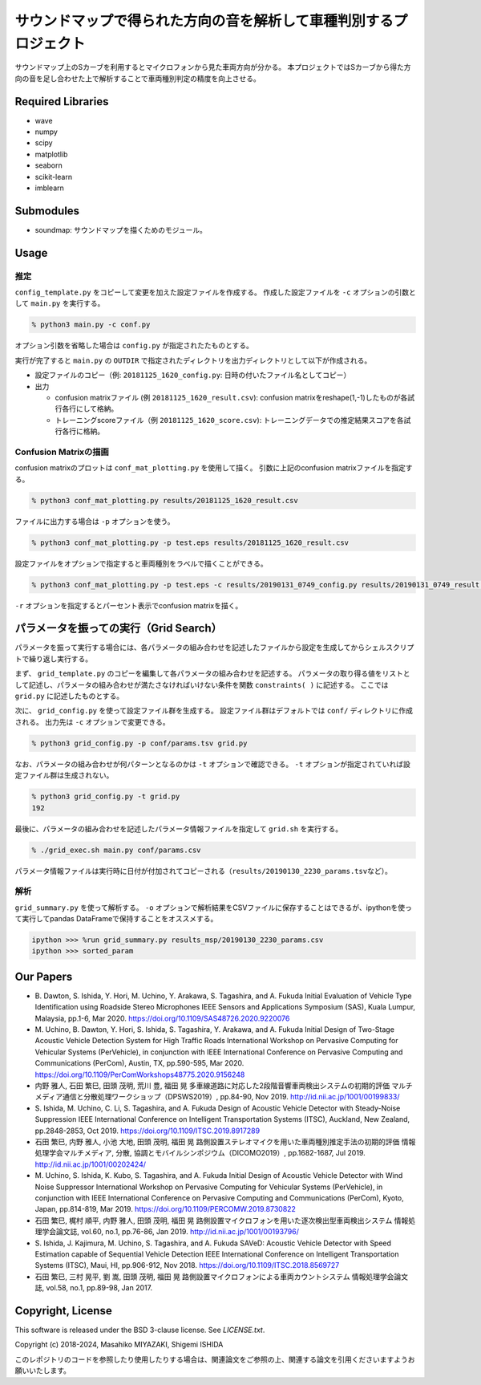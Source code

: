 .. -*- coding: utf-8; -*-

====================================================================
 サウンドマップで得られた方向の音を解析して車種判別するプロジェクト
====================================================================

サウンドマップ上のSカーブを利用するとマイクロフォンから見た車両方向が分かる。
本プロジェクトではSカーブから得た方向の音を足し合わせた上で解析することで車両種別判定の精度を向上させる。

Required Libraries
==================

* wave
* numpy
* scipy
* matplotlib
* seaborn
* scikit-learn
* imblearn

Submodules
==========

* soundmap: サウンドマップを描くためのモジュール。

Usage
=====

推定
----

``config_template.py`` をコピーして変更を加えた設定ファイルを作成する。
作成した設定ファイルを ``-c`` オプションの引数として ``main.py`` を実行する。

.. code-block:: bash

   % python3 main.py -c conf.py

オプション引数を省略した場合は ``config.py`` が指定されたたものとする。

実行が完了すると ``main.py`` の ``OUTDIR`` で指定されたディレクトリを出力ディレクトリとして以下が作成される。

* 設定ファイルのコピー（例: ``20181125_1620_config.py``: 日時の付いたファイル名としてコピー）
* 出力

  * confusion matrixファイル (例 ``20181125_1620_result.csv``): confusion matrixをreshape(1,-1)したものが各試行各行にして格納。
  * トレーニングscoreファイル（例 ``20181125_1620_score.csv``): トレーニングデータでの推定結果スコアを各試行各行に格納。

Confusion Matrixの描画
----------------------

confusion matrixのプロットは ``conf_mat_plotting.py`` を使用して描く。
引数に上記のconfusion matrixファイルを指定する。

.. code-block:: bash

   % python3 conf_mat_plotting.py results/20181125_1620_result.csv

ファイルに出力する場合は ``-p`` オプションを使う。

.. code-block:: bash

   % python3 conf_mat_plotting.py -p test.eps results/20181125_1620_result.csv

設定ファイルをオプションで指定すると車両種別をラベルで描くことができる。

.. code-block:: bash

   % python3 conf_mat_plotting.py -p test.eps -c results/20190131_0749_config.py results/20190131_0749_result.csv

``-r`` オプションを指定するとパーセント表示でconfusion matrixを描く。

パラメータを振っての実行（Grid Search）
=======================================

パラメータを振って実行する場合には、各パラメータの組み合わせを記述したファイルから設定を生成してからシェルスクリプトで繰り返し実行する。

まず、 ``grid_template.py`` のコピーを編集して各パラメータの組み合わせを記述する。
パラメータの取り得る値をリストとして記述し、パラメータの組み合わせが満たさなければいけない条件を関数 ``constraints( )`` に記述する。
ここでは ``grid.py`` に記述したものとする。

次に、 ``grid_config.py`` を使って設定ファイル群を生成する。
設定ファイル群はデフォルトでは ``conf/`` ディレクトリに作成される。
出力先は ``-c`` オプションで変更できる。

.. code-block:: bash

   % python3 grid_config.py -p conf/params.tsv grid.py

なお、パラメータの組み合わせが何パターンとなるのかは ``-t`` オプションで確認できる。
``-t`` オプションが指定されていれば設定ファイル群は生成されない。

.. code-block:: bash

   % python3 grid_config.py -t grid.py
   192

最後に、パラメータの組み合わせを記述したパラメータ情報ファイルを指定して ``grid.sh`` を実行する。

.. code-block:: bash

   % ./grid_exec.sh main.py conf/params.csv

パラメータ情報ファイルは実行時に日付が付加されてコピーされる（\ ``results/20190130_2230_params.tsv``\ など）。

解析
----

``grid_summary.py`` を使って解析する。
``-o`` オプションで解析結果をCSVファイルに保存することはできるが、ipythonを使って実行してpandas DataFrameで保持することをオススメする。

.. code-block:: python

   ipython >>> %run grid_summary.py results_msp/20190130_2230_params.csv
   ipython >>> sorted_param

Our Papers
==========

- B. Dawton, S. Ishida, Y. Hori, M. Uchino, Y. Arakawa, S. Tagashira, and A. Fukuda
  Initial Evaluation of Vehicle Type Identification using Roadside Stereo Microphones
  IEEE Sensors and Applications Symposium (SAS), Kuala Lumpur, Malaysia, pp.1-6, Mar 2020.
  https://doi.org/10.1109/SAS48726.2020.9220076
- M. Uchino, B. Dawton, Y. Hori, S. Ishida, S. Tagashira, Y. Arakawa, and A. Fukuda
  Initial Design of Two-Stage Acoustic Vehicle Detection System for High Traffic Roads
  International Workshop on Pervasive Computing for Vehicular Systems (PerVehicle), in conjunction with IEEE International Conference on Pervasive Computing and Communications (PerCom), Austin, TX, pp.590-595, Mar 2020.
  https://doi.org/10.1109/PerComWorkshops48775.2020.9156248
- 内野 雅人, 石田 繁巳, 田頭 茂明, 荒川 豊, 福田 晃
  多車線道路に対応した2段階音響車両検出システムの初期的評価
  マルチメディア通信と分散処理ワークショップ（DPSWS2019）, pp.84-90, Nov 2019.
  http://id.nii.ac.jp/1001/00199833/
- S. Ishida, M. Uchino, C. Li, S. Tagashira, and A. Fukuda
  Design of Acoustic Vehicle Detector with Steady-Noise Suppression
  IEEE International Conference on Intelligent Transportation Systems (ITSC), Auckland, New Zealand, pp.2848-2853, Oct 2019.
  https://doi.org/10.1109/ITSC.2019.8917289
- 石田 繁巳, 内野 雅人, 小池 大地, 田頭 茂明, 福田 晃
  路側設置ステレオマイクを用いた車両種別推定手法の初期的評価
  情報処理学会マルチメディア, 分散, 協調とモバイルシンポジウム（DICOMO2019）, pp.1682-1687, Jul 2019.
  http://id.nii.ac.jp/1001/00202424/
- M. Uchino, S. Ishida, K. Kubo, S. Tagashira, and A. Fukuda
  Initial Design of Acoustic Vehicle Detector with Wind Noise Suppressor
  International Workshop on Pervasive Computing for Vehicular Systems (PerVehicle), in conjunction with IEEE International Conference on Pervasive Computing and Communications (PerCom), Kyoto, Japan, pp.814-819, Mar 2019.
  https://doi.org/10.1109/PERCOMW.2019.8730822
- 石田 繁巳, 梶村 順平, 内野 雅人, 田頭 茂明, 福田 晃
  路側設置マイクロフォンを用いた逐次検出型車両検出システム
  情報処理学会論文誌, vol.60, no.1, pp.76-86, Jan 2019.
  http://id.nii.ac.jp/1001/00193796/
- S. Ishida, J. Kajimura, M. Uchino, S. Tagashira, and A. Fukuda
  SAVeD: Acoustic Vehicle Detector with Speed Estimation capable of Sequential Vehicle Detection
  IEEE International Conference on Intelligent Transportation Systems (ITSC), Maui, HI, pp.906-912, Nov 2018.
  https://doi.org/10.1109/ITSC.2018.8569727
- 石田 繁巳, 三村 晃平, 劉 嵩, 田頭 茂明, 福田 晃
  路側設置マイクロフォンによる車両カウントシステム
  情報処理学会論文誌, vol.58, no.1, pp.89-98, Jan 2017.


Copyright, License
==================

This software is released under the BSD 3-clause license. See `LICENSE.txt`.

Copyright (c) 2018-2024, Masahiko MIYAZAKI, Shigemi ISHIDA

このレポジトリのコードを参照したり使用したりする場合は、関連論文をご参照の上、関連する論文を引用くださいますようお願いいたします。
